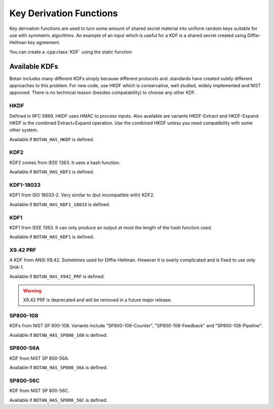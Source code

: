 
.. _key_derivation_function:

Key Derivation Functions
========================================

Key derivation functions are used to turn some amount of shared secret
material into uniform random keys suitable for use with symmetric
algorithms. An example of an input which is useful for a KDF is a
shared secret created using Diffie-Hellman key agreement.

.. cpp:class:: KDF

  .. cpp:function:: secure_vector<uint8_t> derive_key( \
                                    const uint8_t secret[], \
                                    size_t secret_len, \
                                    const uint8_t salt[], \
                                    size_t salt_len, \
                                    const uint8_t label[], \
                                    size_t label_len) const

  .. cpp:function:: secure_vector<uint8_t> derive_key( \
     size_t key_len, const std::vector<uint8_t>& secret, \
     const std::vector<uint8_t>& salt, \
     const std::vector<uint8_t>& label) const

  .. cpp:function:: secure_vector<uint8_t> derive_key( \
     size_t key_len, const std::vector<uint8_t>& secret, \
     const uint8_t* salt, size_t salt_len) const

  .. cpp:function:: secure_vector<uint8_t> derive_key( \
     size_t key_len, const uint8_t* secret, size_t secret_len, \
     const std::string& salt) const

   All variations on the same theme. Deterministically creates a
   uniform random value from *secret*, *salt*, and *label*.

   Typically *label* is a fixed used to identity a protocol context,
   for example "FooProtocol v1.0 key derivation", and *salt* is chosen
   randomly or is some string associated with the current protocol
   instance, for example a session identifier.

You can create a :cpp:class:`KDF` using the static function

.. cpp:function:: std::unique_ptr<KDF> KDF::create(const std::string& algo)


Available KDFs
-------------------

Botan includes many different KDFs simply because different protocols and.
standards have created subtly different approaches to this problem. For new
code, use HKDF which is conservative, well studied, widely implemented and NIST
approved. There is no technical reason (besides compatability) to choose any
other KDF.

HKDF
~~~~~

Defined in RFC 5869, HKDF uses HMAC to process inputs. Also available
are variants HKDF-Extract and HKDF-Expand. HKDF is the combined
Extract+Expand operation. Use the combined HKDF unless you need
compatibility with some other system.

Available if ``BOTAN_HAS_HKDF`` is defined.

KDF2
~~~~~

KDF2 comes from IEEE 1363. It uses a hash function.

Available if ``BOTAN_HAS_KDF2`` is defined.

KDF1-18033
~~~~~~~~~~~~

KDF1 from ISO 18033-2. Very similar to (but incompatible with) KDF2.

Available if ``BOTAN_HAS_KDF1_18033`` is defined.

KDF1
~~~~~~

KDF1 from IEEE 1363. It can only produce an output at most the length
of the hash function used.

Available if ``BOTAN_HAS_KDF1`` is defined.

X9.42 PRF
~~~~~~~~~~

A KDF from ANSI X9.42. Sometimes used for Diffie-Hellman. However it is
overly complicated and is fixed to use only SHA-1.

Available if ``BOTAN_HAS_X942_PRF`` is defined.

.. warning::
   X9.42 PRF is deprecated and will be removed in a future major release.

SP800-108
~~~~~~~~~~

KDFs from NIST SP 800-108. Variants include "SP800-108-Counter",
"SP800-108-Feedback" and "SP800-108-Pipeline".

Available if ``BOTAN_HAS_SP800_108`` is defined.

SP800-56A
~~~~~~~~~~

KDF from NIST SP 800-56A.

Available if ``BOTAN_HAS_SP800_56A`` is defined.

SP800-56C
~~~~~~~~~~

KDF from NIST SP 800-56C.

Available if ``BOTAN_HAS_SP800_56C`` is defined.
